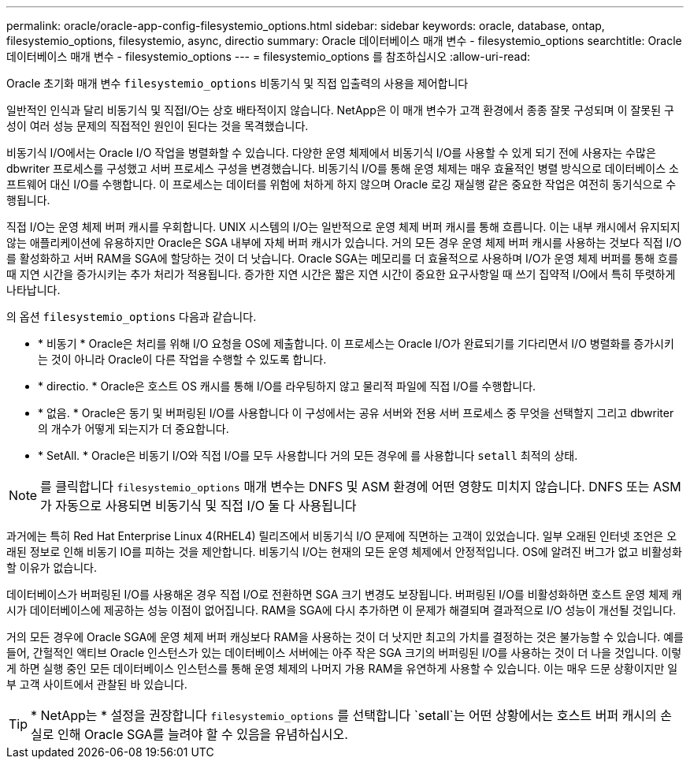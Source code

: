 ---
permalink: oracle/oracle-app-config-filesystemio_options.html 
sidebar: sidebar 
keywords: oracle, database, ontap, filesystemio_options, filesystemio, async, directio 
summary: Oracle 데이터베이스 매개 변수 - filesystemio_options 
searchtitle: Oracle 데이터베이스 매개 변수 - filesystemio_options 
---
= filesystemio_options 를 참조하십시오
:allow-uri-read: 


[role="lead"]
Oracle 초기화 매개 변수 `filesystemio_options` 비동기식 및 직접 입출력의 사용을 제어합니다

일반적인 인식과 달리 비동기식 및 직접I/O는 상호 배타적이지 않습니다. NetApp은 이 매개 변수가 고객 환경에서 종종 잘못 구성되며 이 잘못된 구성이 여러 성능 문제의 직접적인 원인이 된다는 것을 목격했습니다.

비동기식 I/O에서는 Oracle I/O 작업을 병렬화할 수 있습니다. 다양한 운영 체제에서 비동기식 I/O를 사용할 수 있게 되기 전에 사용자는 수많은 dbwriter 프로세스를 구성했고 서버 프로세스 구성을 변경했습니다. 비동기식 I/O를 통해 운영 체제는 매우 효율적인 병렬 방식으로 데이터베이스 소프트웨어 대신 I/O를 수행합니다. 이 프로세스는 데이터를 위험에 처하게 하지 않으며 Oracle 로깅 재실행 같은 중요한 작업은 여전히 동기식으로 수행됩니다.

직접 I/O는 운영 체제 버퍼 캐시를 우회합니다. UNIX 시스템의 I/O는 일반적으로 운영 체제 버퍼 캐시를 통해 흐릅니다. 이는 내부 캐시에서 유지되지 않는 애플리케이션에 유용하지만 Oracle은 SGA 내부에 자체 버퍼 캐시가 있습니다. 거의 모든 경우 운영 체제 버퍼 캐시를 사용하는 것보다 직접 I/O를 활성화하고 서버 RAM을 SGA에 할당하는 것이 더 낫습니다. Oracle SGA는 메모리를 더 효율적으로 사용하며 I/O가 운영 체제 버퍼를 통해 흐를 때 지연 시간을 증가시키는 추가 처리가 적용됩니다. 증가한 지연 시간은 짧은 지연 시간이 중요한 요구사항일 때 쓰기 집약적 I/O에서 특히 뚜렷하게 나타납니다.

의 옵션 `filesystemio_options` 다음과 같습니다.

* * 비동기 * Oracle은 처리를 위해 I/O 요청을 OS에 제출합니다. 이 프로세스는 Oracle I/O가 완료되기를 기다리면서 I/O 병렬화를 증가시키는 것이 아니라 Oracle이 다른 작업을 수행할 수 있도록 합니다.
* * directio. * Oracle은 호스트 OS 캐시를 통해 I/O를 라우팅하지 않고 물리적 파일에 직접 I/O를 수행합니다.
* * 없음. * Oracle은 동기 및 버퍼링된 I/O를 사용합니다 이 구성에서는 공유 서버와 전용 서버 프로세스 중 무엇을 선택할지 그리고 dbwriter의 개수가 어떻게 되는지가 더 중요합니다.
* * SetAll. * Oracle은 비동기 I/O와 직접 I/O를 모두 사용합니다 거의 모든 경우에 를 사용합니다 `setall` 최적의 상태.



NOTE: 를 클릭합니다 `filesystemio_options` 매개 변수는 DNFS 및 ASM 환경에 어떤 영향도 미치지 않습니다. DNFS 또는 ASM가 자동으로 사용되면 비동기식 및 직접 I/O 둘 다 사용됩니다

과거에는 특히 Red Hat Enterprise Linux 4(RHEL4) 릴리즈에서 비동기식 I/O 문제에 직면하는 고객이 있었습니다. 일부 오래된 인터넷 조언은 오래된 정보로 인해 비동기 IO를 피하는 것을 제안합니다. 비동기식 I/O는 현재의 모든 운영 체제에서 안정적입니다. OS에 알려진 버그가 없고 비활성화할 이유가 없습니다.

데이터베이스가 버퍼링된 I/O를 사용해온 경우 직접 I/O로 전환하면 SGA 크기 변경도 보장됩니다. 버퍼링된 I/O를 비활성화하면 호스트 운영 체제 캐시가 데이터베이스에 제공하는 성능 이점이 없어집니다. RAM을 SGA에 다시 추가하면 이 문제가 해결되며 결과적으로 I/O 성능이 개선될 것입니다.

거의 모든 경우에 Oracle SGA에 운영 체제 버퍼 캐싱보다 RAM을 사용하는 것이 더 낫지만 최고의 가치를 결정하는 것은 불가능할 수 있습니다. 예를 들어, 간헐적인 액티브 Oracle 인스턴스가 있는 데이터베이스 서버에는 아주 작은 SGA 크기의 버퍼링된 I/O를 사용하는 것이 더 나을 것입니다. 이렇게 하면 실행 중인 모든 데이터베이스 인스턴스를 통해 운영 체제의 나머지 가용 RAM을 유연하게 사용할 수 있습니다. 이는 매우 드문 상황이지만 일부 고객 사이트에서 관찰된 바 있습니다.


TIP: * NetApp는 * 설정을 권장합니다 `filesystemio_options` 를 선택합니다 `setall`는 어떤 상황에서는 호스트 버퍼 캐시의 손실로 인해 Oracle SGA를 늘려야 할 수 있음을 유념하십시오.
